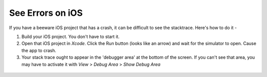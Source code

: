 See Errors on iOS
=========================

If you have a beeware iOS project that has a crash, it can be difficult to see the stacktrace. Here's how to do it -

1. Build your iOS project. You don't have to start it.

2. Open that iOS project in `Xcode`.  Click the Run button (looks like an arrow) and wait for the simulator to open. Cause the app to crash.

3. Your stack trace ought to appear in the 'debugger area' at the bottom of the screen. If you can't see that area, you may have to activate it with `View` > `Debug Area` > `Show Debug Area`

 .. image:: PyStackTraceOnXCode.png
